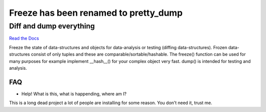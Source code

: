 ======================================
Freeze has been renamed to pretty_dump
======================================

Diff and dump everything
------------------------

`Read the Docs`_

.. _`Read the Docs`: https://docs.adfinis-sygroup.ch/public/freeze/

Freeze the state of data-structures and objects for data-analysis or testing
(diffing data-structures). Frozen data-structures consist of only tuples and
these are comparable/sortable/hashable. The freeze() function can be used for
many purposes for example implement __hash__() for your complex object very
fast. dump() is intended for testing and analysis.

FAQ
===

* Help! What is this, what is happending, where am I?

This is a long dead project a lot of people are installing for some reason. You
don't need it, trust me.

